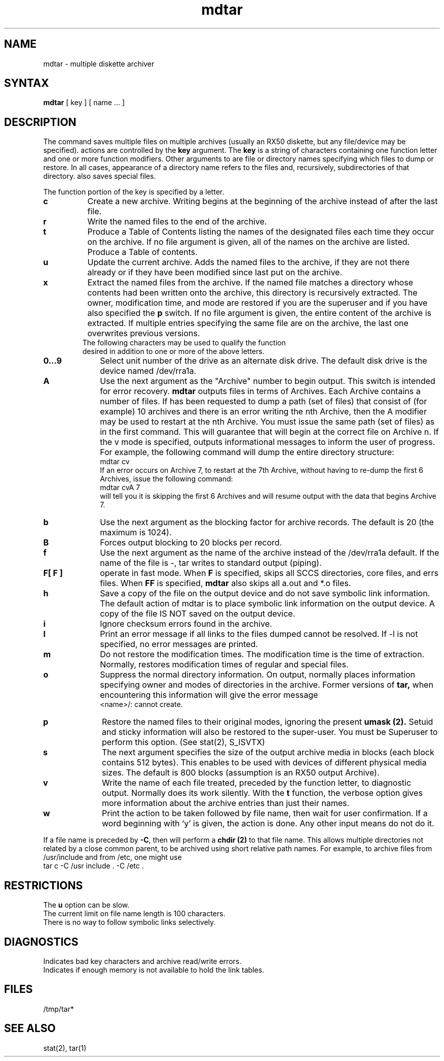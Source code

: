 .TH mdtar 1 
.SH NAME
mdtar \- multiple diskette archiver
.SH SYNTAX
.B mdtar
[ key ] [ name ... ]
.SH DESCRIPTION
.PP
The
.PN mdtar 
command saves multiple files on  multiple archives (usually an  RX50
diskette, but any file/device may be specified).  
.PN mdtar 
actions are controlled by the
.B key
argument.  The
.B key
is a string of characters containing one function letter and 
one or more function modifiers.  Other arguments to 
.PN mdtar
are file or directory names specifying which files to dump or restore.
In all cases, appearance of a directory name refers to
the files and, recursively, subdirectories of that directory. 
.PN mdtar
also saves special files.
.PP
The function portion of the key is specified by a letter.
.TP 8
.B c
Create a new archive.  Writing begins at 
the beginning of the archive
instead of after the last file.  
.TP 8
.B r
Write the named files to the end of the archive.
.TP 8
.B t
Produce a Table of Contents listing the names of the designated 
files each time they occur on
the archive.  If no file argument is given, all 
of the names on the archive
are listed.  Produce a Table of contents.
.TP 8
.B u
Update the current archive.  Adds the named files to the archive, if 
they are not there already or if they have been modified 
since last put on the archive.
.TP 8
.B x
Extract the named files from the archive.  If the named file
matches a directory whose contents had been written onto the archive, this
directory is recursively extracted.  The owner, modification time, and mode
are restored if you are the superuser and if you have
also specified the 
.B p
switch.  If no file argument is given, the entire content
of the archive is extracted.  
If multiple entries specifying the same
file are on the archive, the last one overwrites previous versions. 
.TP 8
.PP
.sp
The following characters may be used to qualify the function desired in addition to one or more of the above letters.
.TP 10
.B 0...9
Select unit number of the drive as an alternate disk drive. 
The default disk drive is the device named /dev/rra1a.
.TP 10
.B A
Use the next argument as the "Archive" number to begin output. This switch
is intended for error recovery. 
.B mdtar 
outputs files in terms of Archives.
Each Archive contains a number of files. If 
.PN mdtar 
has been requested to dump
a path  (set of files) that consist of (for example) 10 archives and there is
an error writing the nth Archive, then the A modifier may be used to restart
.PN mdtar
at the nth Archive. 
.NT CAUTION
You must issue the same
path (set of files) as in the first command. This will guarantee that 
.PN mdtar
will begin at the correct file on Archive n. 
.NE
If the v mode is specified, 
.PN mdtar 
outputs informational
messages to inform the 
user of progress.
For example, the following command will dump 
the entire directory structure:
.EX
mdtar cv \*   
.EE
If an error occurs on Archive 7, 
to restart at the 7th Archive, without having to
re-dump the first 6 Archives, issue the following command:
.EX
mdtar cvA 7 \*
.EE
.PN mdtar 
will tell you it is skipping the first 6 Archives and will resume
output with the data that begins Archive 7.
.TP 10
.B b
Use the next argument as the blocking factor for archive records. The
default is 20 (the maximum is 1024).
.TP 10
.B B
Forces output blocking to 20 blocks per record. 
.TP 10
.B f
Use the next argument as the name of the archive instead of the 
/dev/rra1a default.
If the name of the file is \-, tar writes to
standard output (piping).
.TP 10
.B "F[ F ]"
operate in fast mode.
When
.B F
is specified,
.PN mdtar
skips all SCCS directories, core files, and errs files.
When
.B FF
is specified,
.B mdtar
also skips all a.out and *.o files.
.TP 10
.B h
Save a copy of the file on the output device and do 
not save symbolic link information. 
The default action of mdtar is to place symbolic link
information on the output device. A copy of the file IS NOT
saved on the output device. 
.TP 10
.B \i
Ignore checksum errors found in the archive.
.TP 10
.B l
Print an error message if all links to the
files dumped cannot be resolved. If -l is not specified, no error
messages are printed.
.TP 10
.B m
Do not restore the modification times.  The modification time
is the time of extraction.  Normally, 
.PN mdtar
restores modification times of regular and special files.
.TP 10
.B o
Suppress the normal directory information.  On output,
.PN mdtar
normally places information specifying owner and modes of directories
in the archive.  Former versions of
.B tar,
when encountering this information will give the error message
.EX
<name>/: cannot create.
.EE
.TP 10
.B p
Restore the named files to their original modes,
ignoring the present
.B umask (2).
Setuid and sticky information
will also be restored to the super-user. You must be Superuser to perform this option.
(See stat(2), S_ISVTX)
.TP 10
.B s
The next argument specifies the size of the output archive media in 
blocks (each block contains 512 bytes).
This enables 
.PN mdtar 
to be used with devices of different physical media
sizes. The default is 800 blocks (assumption is an RX50 output Archive).
.TP 10
.B v
Write the name of each file treated, preceded by the function
letter, to diagnostic output.  
Normally
.PN mdtar 
does its work silently.
With the
.B t
function, the verbose option
gives more information about the archive entries than just their names.
.TP 10
.B w
Print the action to be taken followed by file name, then
wait for user confirmation. If a word beginning with `y'
is given, the action is done. Any other input means do not do it.
.PP
If a file name is preceded by 
.BR \-C ,
then 
.PN mdtar
will perform a
.B chdir (2)
to that file name.  This allows multiple directories not
related by a close common parent, to be archived using short
relative path names.  For example, to archive files from /usr/include
and from /etc, one might use
.EX
tar c -C /usr include . -C /etc .
.EE
.SH RESTRICTIONS
.br
The 
.B u
option can be slow.
.br
The current limit on file name length is 100 characters.
.br
There is no way to follow symbolic links selectively.
.SH DIAGNOSTICS
Indicates bad key characters and archive read/write errors.
.br
Indicates if enough memory is not available to hold the link tables.
.SH FILES
.br
/tmp/tar*
.SH "SEE ALSO"
stat(2), tar(1)

